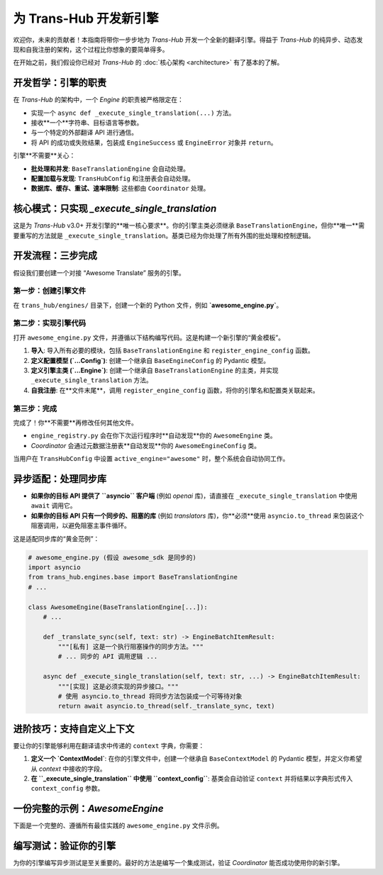 .. # docs/guides/creating_an_engine.rst

=====================================
为 Trans-Hub 开发新引擎
=====================================

欢迎你，未来的贡献者！本指南将带你一步步地为 `Trans-Hub` 开发一个全新的翻译引擎。得益于 `Trans-Hub` 的纯异步、动态发现和自我注册的架构，这个过程比你想象的要简单得多。

在开始之前，我们假设你已经对 `Trans-Hub` 的 :doc:`核心架构 <architecture>` 有了基本的了解。

开发哲学：引擎的职责
--------------------

在 `Trans-Hub` 的架构中，一个 `Engine` 的职责被严格限定在：

- 实现一个 ``async def _execute_single_translation(...)`` 方法。
- 接收**一个**字符串、目标语言等参数。
- 与一个特定的外部翻译 API 进行通信。
- 将 API 的成功或失败结果，包装成 ``EngineSuccess`` 或 ``EngineError`` 对象并 ``return``。

引擎**不需要**关心：

- **批处理和并发**: ``BaseTranslationEngine`` 会自动处理。
- **配置加载与发现**: ``TransHubConfig`` 和注册表会自动处理。
- **数据库、缓存、重试、速率限制**: 这些都由 ``Coordinator`` 处理。

核心模式：只实现 `_execute_single_translation`
--------------------------------------------------------------------

这是为 `Trans-Hub` v3.0+ 开发引擎的**唯一核心要求**。你的引擎主类必须继承 ``BaseTranslationEngine``，但你**唯一**需要重写的方法就是 ``_execute_single_translation``。基类已经为你处理了所有外围的批处理和控制逻辑。

开发流程：三步完成
--------------------

假设我们要创建一个对接 “Awesome Translate” 服务的引擎。

第一步：创建引擎文件
^^^^^^^^^^^^^^^^^^^^^^^^^^^^

在 ``trans_hub/engines/`` 目录下，创建一个新的 Python 文件，例如 **`awesome_engine.py`**。

第二步：实现引擎代码
^^^^^^^^^^^^^^^^^^^^^^^^^^^^

打开 ``awesome_engine.py`` 文件，并遵循以下结构编写代码。这是构建一个新引擎的“黄金模板”。

1.  **导入**: 导入所有必要的模块，包括 ``BaseTranslationEngine`` 和 ``register_engine_config`` 函数。
2.  **定义配置模型 (`...Config`)**: 创建一个继承自 ``BaseEngineConfig`` 的 Pydantic 模型。
3.  **定义引擎主类 (`...Engine`)**: 创建一个继承自 ``BaseTranslationEngine`` 的主类，并实现 ``_execute_single_translation`` 方法。
4.  **自我注册**: 在**文件末尾**，调用 ``register_engine_config`` 函数，将你的引擎名和配置类关联起来。

第三步：完成
^^^^^^^^^^^^

完成了！你**不需要**再修改任何其他文件。

- ``engine_registry.py`` 会在你下次运行程序时**自动发现**你的 ``AwesomeEngine`` 类。
- `Coordinator` 会通过元数据注册表**自动发现**你的 ``AwesomeEngineConfig`` 类。

当用户在 ``TransHubConfig`` 中设置 ``active_engine="awesome"`` 时，整个系统会自动协同工作。

异步适配：处理同步库
--------------------

- **如果你的目标 API 提供了 ``asyncio`` 客户端** (例如 `openai` 库)，请直接在 ``_execute_single_translation`` 中使用 ``await`` 调用它。
- **如果你的目标 API 只有一个同步的、阻塞的库** (例如 `translators` 库)，你**必须**使用 ``asyncio.to_thread`` 来包装这个阻塞调用，以避免阻塞主事件循环。

这是适配同步库的“黄金范例”：

.. code-block:: python

   # awesome_engine.py (假设 awesome_sdk 是同步的)
   import asyncio
   from trans_hub.engines.base import BaseTranslationEngine
   # ...

   class AwesomeEngine(BaseTranslationEngine[...]):
       # ...

       def _translate_sync(self, text: str) -> EngineBatchItemResult:
           """[私有] 这是一个执行阻塞操作的同步方法。"""
           # ... 同步的 API 调用逻辑 ...

       async def _execute_single_translation(self, text: str, ...) -> EngineBatchItemResult:
           """[实现] 这是必须实现的异步接口。"""
           # 使用 asyncio.to_thread 将同步方法包装成一个可等待对象
           return await asyncio.to_thread(self._translate_sync, text)

进阶技巧：支持自定义上下文
--------------------------

要让你的引擎能够利用在翻译请求中传递的 ``context`` 字典，你需要：

1.  **定义一个 `ContextModel`**: 在你的引擎文件中，创建一个继承自 ``BaseContextModel`` 的 Pydantic 模型，并定义你希望从 `context` 中接收的字段。

    .. code-block:: python
       :caption: awesome_engine.py

       from trans_hub.engines.base import BaseContextModel

       class AwesomeEngineContext(BaseContextModel):
           # 允许用户通过 context={"tone": "formal"} 来指定语气
           tone: Optional[str] = None

2.  **在 ``_execute_single_translation`` 中使用 ``context_config``**: 基类会自动验证 ``context`` 并将结果以字典形式传入 ``context_config`` 参数。

    .. code-block:: python
       :caption: awesome_engine.py
    
       class AwesomeEngine(BaseTranslationEngine[...]):
           # 别忘了在类属性中注册你的 Context 模型
           CONTEXT_MODEL = AwesomeEngineContext
           ACCEPTS_CONTEXT = True # 明确声明接受上下文
           
           async def _execute_single_translation(self, ..., context_config: dict[str, Any]) -> ...:
               tone = context_config.get("tone", "neutral") # 从上下文中获取 'tone'
               
               # 在你的 API 调用中使用 tone
               translated_text = await self.client.translate(..., tone=tone)
               # ...

一份完整的示例：`AwesomeEngine`
------------------------------------------

下面是一个完整的、遵循所有最佳实践的 ``awesome_engine.py`` 文件示例。

.. code-block:: python
   :caption: trans_hub/engines/awesome_engine.py (完整示例)
   :emphasize-lines: 15, 29, 44

   import asyncio
   from typing import Any, Optional

   from pydantic_settings import BaseSettings

   from trans_hub.engines.base import BaseEngineConfig, BaseContextModel, BaseTranslationEngine
   from trans_hub.engines.meta import register_engine_config
   from trans_hub.types import EngineBatchItemResult, EngineError, EngineSuccess

   # 假设有一个名为 'awesome_sdk' 的同步第三方库
   try:
       import awesome_sdk
   except ImportError:
       awesome_sdk = None


   # --- 1. 定义配置模型 ---
   class AwesomeEngineConfig(BaseSettings, BaseEngineConfig):
       # BaseSettings 会自动从 .env 和环境变量加载 (前缀: TH_)
       awesome_api_key: str


   # --- 2. 定义引擎主类 ---
   class AwesomeEngine(BaseTranslationEngine[AwesomeEngineConfig]):
       CONFIG_MODEL = AwesomeEngineConfig
       VERSION = "1.0.0"

       def __init__(self, config: AwesomeEngineConfig):
           super().__init__(config)
           if awesome_sdk is None:
               raise ImportError("要使用 AwesomeEngine，请先安装 'awesome-sdk' 库")
           self.client = awesome_sdk.Client(api_key=config.awesome_api_key)

       def _translate_sync(self, text: str, target_lang: str) -> EngineBatchItemResult:
           """[私有] 这是一个执行阻塞 I/O 的同步方法。"""
           try:
               translated_text = self.client.translate(text=text, target_language=target_lang)
               return EngineSuccess(translated_text=translated_text)
           except awesome_sdk.AuthError as e:
               return EngineError(error_message=f"认证错误: {e}", is_retryable=False)
           except Exception as e:
               return EngineError(error_message=f"未知错误: {e}", is_retryable=True)

       async def _execute_single_translation(
           self,
           text: str,
           target_lang: str,
           source_lang: Optional[str],
           context_config: dict[str, Any],
       ) -> EngineBatchItemResult:
           """[实现] 通过 asyncio.to_thread 包装同步调用。"""
           return await asyncio.to_thread(self._translate_sync, text, target_lang)


   # --- 3. 自我注册 ---
   # 将引擎名 "awesome" 与其配置模型 AwesomeEngineConfig 关联起来
   register_engine_config("awesome", AwesomeEngineConfig)

编写测试：验证你的引擎
----------------------------------------

为你的引擎编写异步测试是至关重要的。最好的方法是编写一个集成测试，验证 `Coordinator` 能否成功使用你的新引擎。

.. code-block:: python
   :caption: tests/engines/test_awesome_engine.py (集成测试骨架)

   import pytest
   from unittest.mock import patch, MagicMock
   from trans_hub import Coordinator, TransHubConfig
   # ...

   @pytest.mark.asyncio
   async def test_coordinator_with_awesome_engine():
       # 1. 使用 monkeypatch 模拟 awesome_sdk 客户端
       # 2. 创建一个激活了 AwesomeEngine 的 TransHubConfig
       # 3. 初始化 Coordinator
       # 4. 调用 coordinator.request() 和 coordinator.process_pending_translations()
       # 5. 断言翻译结果是否符合预期
       pass